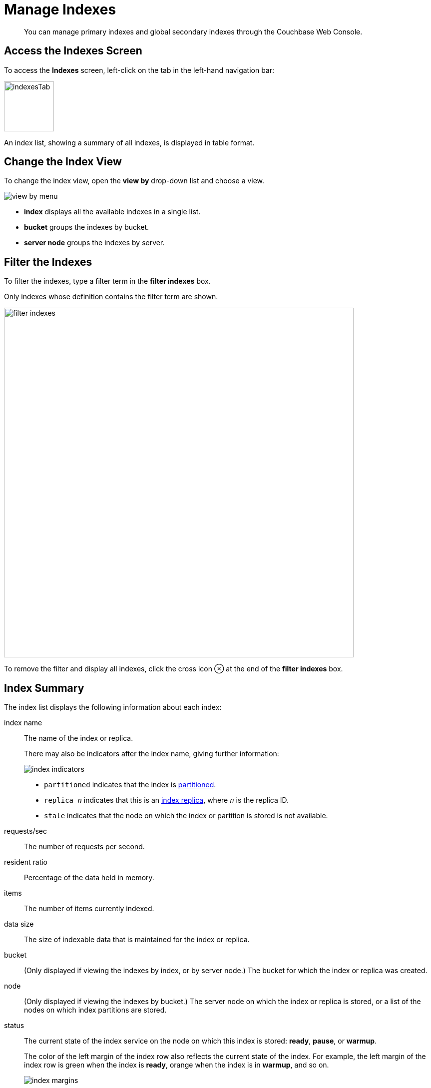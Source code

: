 = Manage Indexes
:imagesdir: ../../assets/images

// Cross references
:storage-modes: xref:learn:services-and-indexes/indexes/storage-modes.adoc
:index-partitioning: xref:learn:services-and-indexes/indexes/index-replication.adoc#index-partitioning
:index-replication: xref:learn:services-and-indexes/indexes/index-replication.adoc#index-replication
:index-scans: xref:learn:services-and-indexes/indexes/index-scans.adoc
:general-settings: xref:manage:manage-settings/general-settings.adoc
:monitor-indexes: xref:manage:monitor/monitoring-indexes.adoc
:index-stats: xref:manage:monitor/monitoring-indexes.adoc#index-stats
:service-stats: xref:manage:monitor/monitoring-indexes.adoc#service-stats
:querying-indexes: xref:n1ql:n1ql-intro/sysinfo.adoc#querying-indexes
:n1ql-language-reference: xref:n1ql:n1ql-language-reference/index.adoc
:drop-index: xref:n1ql:n1ql-language-reference/dropindex.adoc
:drop-primary-index: xref:n1ql:n1ql-language-reference/dropprimaryindex.adoc

[abstract]
You can manage primary indexes and global secondary indexes through the Couchbase Web Console.

[[access-indexes]]
== Access the Indexes Screen

To access the *Indexes* screen, left-click on the tab in the left-hand navigation bar:

image::manage-ui/indexesTab.png[,100,align=left]

An index list, showing a summary of all indexes, is displayed in table format.

[[change-index-view]]
== Change the Index View

To change the index view, open the *view by* drop-down list and choose a view.

image::manage-indexes/view-by-menu.png[align=left]

* *index* displays all the available indexes in a single list.
* *bucket* groups the indexes by bucket.
* *server node* groups the indexes by server.

[[filter-indexes]]
== Filter the Indexes

To filter the indexes, type a filter term in the *filter indexes* box.

Only indexes whose definition contains the filter term are shown.

image::manage-indexes/filter-indexes.png[,700,align=left]

To remove the filter and display all indexes, click the cross icon &otimes; at the end of the *filter indexes* box.

[[index-summary]]
== Index Summary

The index list displays the following information about each index:

index name::
The name of the index or replica.
+
There may also be indicators after the index name, giving further information:

+
image::manage-indexes/index-indicators.png[]

* `partitioned` indicates that the index is {index-partitioning}[partitioned].
* `replica __n__` indicates that this is an {index-replication}[index replica], where `__n__` is the replica ID.
* `stale` indicates that the node on which the index or partition is stored is not available.

requests/sec::
The number of requests per second.

resident ratio::
Percentage of the data held in memory.

items::
The number of items currently indexed.

data size::
The size of indexable data that is maintained for the index or replica.

bucket::
(Only displayed if viewing the indexes by index, or by server node.)
The bucket for which the index or replica was created.

node::
(Only displayed if viewing the indexes by bucket.)
The server node on which the index or replica is stored, or a list of the nodes on which index partitions are stored.

status::
The current state of the index service on the node on which this index is stored: *ready*, *pause*, or *warmup*.
+
The color of the left margin of the index row also reflects the current state of the index.
For example, the left margin of the index row is green when the index is *ready*, orange when the index is in *warmup*, and so on.
+
image::manage-indexes/index-margins.png[]

[[expand-index]]
== Index Administration

To display further information about an index, click the index row in the indexes list to expand the index row.
The index row is a toggle -- click the row again to collapse it.

When the index row is expanded, the following extra information is displayed.

image::manage-indexes/index-row-expanded.png[,700,align=left]

Definition::
The N1QL statement used to define the index.

Storage Mode::
The {storage-modes}[storage mode] used by the index service on the node on which this index is stored.

Nodes::
(Only displayed for partitioned indexes.)
The nodes on which the index partitions are stored, and the number of partitions stored on each node.

Last Scanned::
The time and data of the last {index-scans}[scan request] received for this index.
If the index service cannot determine when this index was last scanned, this statistic is not displayed.
This may be useful for determining whether this index is currently unused.
+
NOTE: This statistic is persisted to disk every 15 minutes, so it is preserved when the indexer restarts. 

In addition, when the index row is expanded, the *Index Stats* heading is also displayed, along with the btn:[Open in Workbench] and btn:[Drop] buttons.

[[index-stats]]
=== Show the Index Statistics

To see statistics for the index, click the *Index Stats* heading in the expanded index row.

The *Index Stats* heading is a toggle -- click the heading again to hide the statistics.

For details of the index statistics, refer to {index-stats}[Index Statistics].

[[edit-index]]
=== Edit the Index

To edit the index:

. Click the btn:[Open in Workbench] button in the expanded index row.
+
The index definition is displayed in the Query workbench.

. From this point, edit the index definition and thus modify the index.

image::manage-ui/indexInQueryWorkbench.png[,700,align=left]

The defining and editing of indexes is performed by means of _N1QL_.
See the {n1ql-language-reference}[N1QL Language Reference] for information.

[[drop-index]]
=== Drop the Index

To drop the index from the bucket:

. Click the btn:[Drop] button in the expanded index row.
+
A pop-up message appears, asking if you are sure you want to drop the index.
+
image::manage-indexes/drop-index.png[,382]

. Click btn:[Drop Index] to drop the index, or btn:[Cancel] to cancel.

TIP: You can also drop an index using the N1QL {drop-index}[DROP INDEX] or {drop-primary-index}[DROP PRIMARY INDEX] commands.

[[index-summary-stats]]
== Index Summary Statistics

Summary statistics for the index service are displayed in the footer of the Indexes screen.

image::manage-indexes/service-stats.png[,700,align=left]

For details of the index summary statistics, refer to {service-stats}[Index Service Statistics].

[[related-links]]
== Related Links

* {monitor-indexes}[Monitor Indexes]
* {general-settings}[General Settings] -- Manage index service settings
* {querying-indexes}[Querying Indexes] -- Get index information from the system catalog
